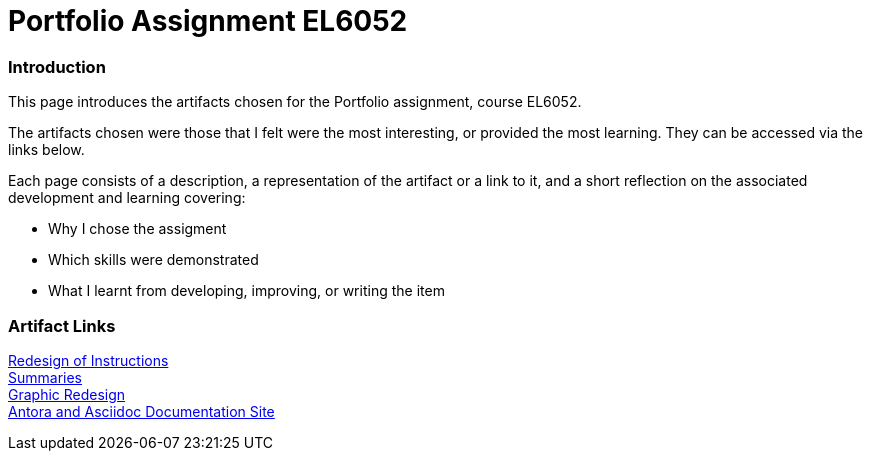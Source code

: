 :doctitle: Portfolio Assignment EL6052

=== Introduction
This page introduces the artifacts chosen for the Portfolio assignment, course EL6052.

The artifacts chosen were those that I felt were the most interesting, or provided the most learning. They can be accessed via the links below.

Each page consists of a description, a representation of the artifact or a link to it, and a short reflection on the associated development and learning covering:

* Why I chose the assigment
* Which skills were demonstrated
* What I learnt from developing, improving, or writing the item

=== Artifact Links

xref:art1_redesign_cup_instr.adoc[Redesign of Instructions ] +
xref:art2_summary.adoc[Summaries] +
xref:art3_graphic_redesign.adoc[Graphic Redesign] +
xref:art4_antora.adoc[Antora and Asciidoc Documentation Site] +





